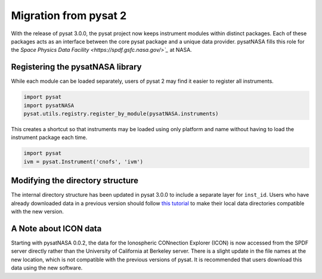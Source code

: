 Migration from pysat 2
======================

With the release of pysat 3.0.0, the pysat project now keeps instrument modules
within distinct packages. Each of these packages acts as an interface between
the core pysat package and a unique data provider.  pysatNASA fills this role
for the `Space Physics Data Facility <https://spdf.gsfc.nasa.gov/>`_` at NASA.

Registering the pysatNASA library
---------------------------------

While each module can be loaded separately, users of pysat 2 may find it easier
to register all instruments.

.. code ::

  import pysat
  import pysatNASA
  pysat.utils.registry.register_by_module(pysatNASA.instruments)

This creates a shortcut so that instruments may be loaded using only platform
and name without having to load the instrument package each time.

.. code ::

  import pysat
  ivm = pysat.Instrument('cnofs', 'ivm')


Modifying the directory structure
---------------------------------

The internal directory structure has been updated in pysat 3.0.0 to include
a separate layer for ``inst_id``.  Users who have already downloaded data in
a previous version should follow `this tutorial
<https://pysat.readthedocs.io/en/latest/tutorial/tutorial_v3_upgrade.html>`_
to make their local data directories compatible with the new version.

A Note about ICON data
----------------------

Starting with pysatNASA 0.0.2, the data for the Ionospheric CONnection Explorer
(ICON) is now accessed from the SPDF server directly rather than the University
of California at Berkeley server.  There is a slight update in the file names at
the new location, which is not compatible with the previous versions of pysat.
It is recommended that users download this data using the new software.
